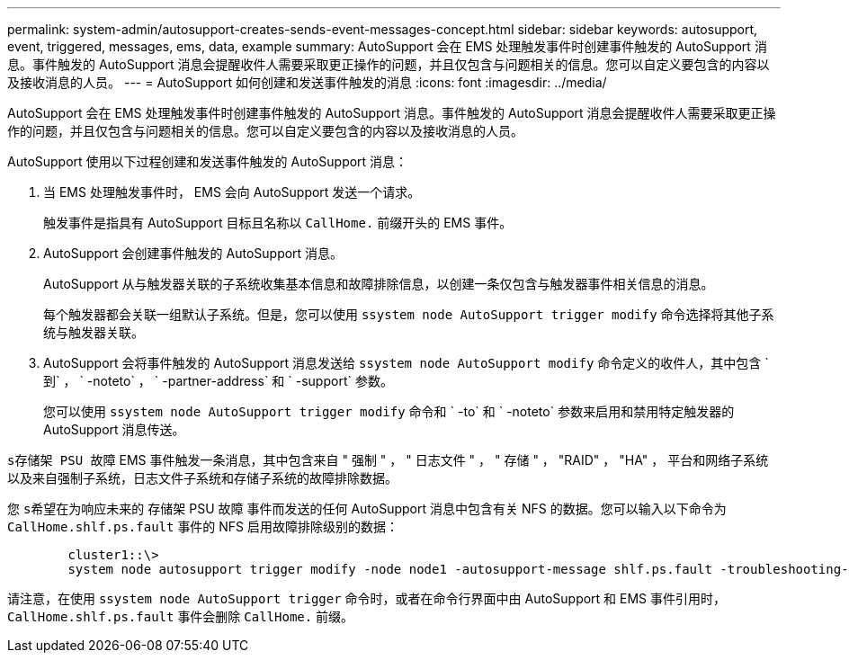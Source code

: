 ---
permalink: system-admin/autosupport-creates-sends-event-messages-concept.html 
sidebar: sidebar 
keywords: autosupport, event, triggered, messages, ems, data, example 
summary: AutoSupport 会在 EMS 处理触发事件时创建事件触发的 AutoSupport 消息。事件触发的 AutoSupport 消息会提醒收件人需要采取更正操作的问题，并且仅包含与问题相关的信息。您可以自定义要包含的内容以及接收消息的人员。 
---
= AutoSupport 如何创建和发送事件触发的消息
:icons: font
:imagesdir: ../media/


[role="lead"]
AutoSupport 会在 EMS 处理触发事件时创建事件触发的 AutoSupport 消息。事件触发的 AutoSupport 消息会提醒收件人需要采取更正操作的问题，并且仅包含与问题相关的信息。您可以自定义要包含的内容以及接收消息的人员。

AutoSupport 使用以下过程创建和发送事件触发的 AutoSupport 消息：

. 当 EMS 处理触发事件时， EMS 会向 AutoSupport 发送一个请求。
+
触发事件是指具有 AutoSupport 目标且名称以 `CallHome.` 前缀开头的 EMS 事件。

. AutoSupport 会创建事件触发的 AutoSupport 消息。
+
AutoSupport 从与触发器关联的子系统收集基本信息和故障排除信息，以创建一条仅包含与触发器事件相关信息的消息。

+
每个触发器都会关联一组默认子系统。但是，您可以使用 `ssystem node AutoSupport trigger modify` 命令选择将其他子系统与触发器关联。

. AutoSupport 会将事件触发的 AutoSupport 消息发送给 `ssystem node AutoSupport modify` 命令定义的收件人，其中包含 ` 到` ， ` -noteto` ， ` -partner-address` 和 ` -support` 参数。
+
您可以使用 `ssystem node AutoSupport trigger modify` 命令和 ` -to` 和 ` -noteto` 参数来启用和禁用特定触发器的 AutoSupport 消息传送。



`s存储架 PSU 故障` EMS 事件触发一条消息，其中包含来自 " 强制 " ， " 日志文件 " ， " 存储 " ， "RAID" ， "HA" ， 平台和网络子系统以及来自强制子系统，日志文件子系统和存储子系统的故障排除数据。

您 `s希望在为响应未来的` 存储架 PSU 故障 事件而发送的任何 AutoSupport 消息中包含有关 NFS 的数据。您可以输入以下命令为 `CallHome.shlf.ps.fault` 事件的 NFS 启用故障排除级别的数据：

[listing]
----

        cluster1::\>
        system node autosupport trigger modify -node node1 -autosupport-message shlf.ps.fault -troubleshooting-additional nfs
----
请注意，在使用 `ssystem node AutoSupport trigger` 命令时，或者在命令行界面中由 AutoSupport 和 EMS 事件引用时， `CallHome.shlf.ps.fault` 事件会删除 `CallHome.` 前缀。
